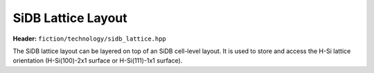 SiDB Lattice Layout
===================

**Header:** ``fiction/technology/sidb_lattice.hpp``

The SiDB lattice layout can be layered on top of an SiDB cell-level layout. It is used to store and access the H-Si lattice orientation (H-Si(100)-2x1 surface or H-Si(111)-1x1 surface).

.. doxygenclass:: fiction::sidb_lattice
   :members:
